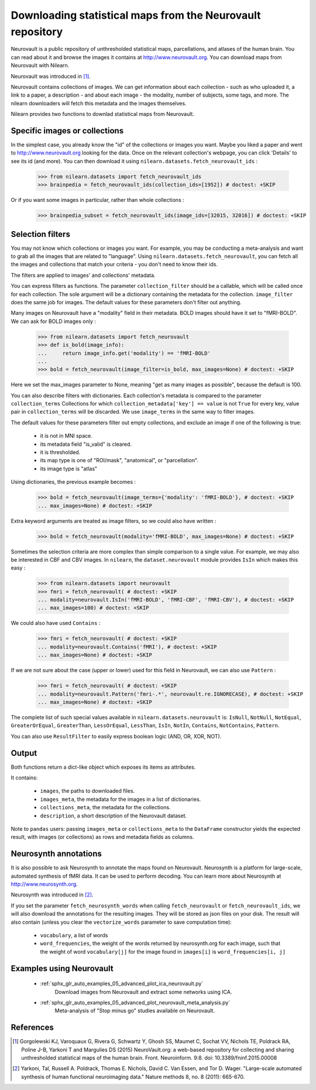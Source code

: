 .. _neurovault:

===========================================================
Downloading statistical maps from the Neurovault repository
===========================================================

Neurovault is a public repository of unthresholded statistical maps,
parcellations, and atlases of the human brain. You can read about it
and browse the images it contains at http://www.neurovault.org. You
can download maps from Neurovault with Nilearn.

Neurovault was introduced in [1]_.

Neurovault contains collections of images. We can get information
about each collection - such as who uploaded it, a link to a paper, a
description - and about each image - the modality, number of subjects,
some tags, and more. The nilearn downloaders will fetch this metadata
and the images themselves.

Nilearn provides two functions to downlad statistical maps from
Neurovault.

Specific images or collections
------------------------------

In the simplest case, you already know the "id" of the collections or
images you want. Maybe you liked a paper and went to
http://www.neurovault.org looking for the data. Once on the relevant
collection's webpage, you can click 'Details' to see its id
(and more). You can then download it using
``nilearn.datasets.fetch_neurovault_ids`` :

    >>> from nilearn.datasets import fetch_neurovault_ids
    >>> brainpedia = fetch_neurovault_ids(collection_ids=[1952]) # doctest: +SKIP

Or if you want some images in particular, rather than whole
collections :

    >>> brainpedia_subset = fetch_neurovault_ids(image_ids=[32015, 32016]) # doctest: +SKIP

Selection filters
-----------------

You may not know which collections or images you want. For example,
you may be conducting a meta-analysis and want to grab all the images
that are related to "language". Using
``nilearn.datasets.fetch_neurovault``, you can fetch all the images and
collections that match your criteria - you don't need to know their
ids.

The filters are applied to images' and collections' metadata.

You can express filters as functions. The parameter
``collection_filter`` should be a callable, which will be called once
for each collection. The sole argument will be a dictionary containing
the metadata for the collection. ``image_filter`` does the same job for
images. The default values for these parameters don't filter out
anything.

Many images on Neurovault have a "modality" field in their metadata.
BOLD images should have it set to "fMRI-BOLD". We can ask for BOLD
images only :

    >>> from nilearn.datasets import fetch_neurovault
    >>> def is_bold(image_info):
    ...     return image_info.get('modality') == 'fMRI-BOLD'
    ...
    >>> bold = fetch_neurovault(image_filter=is_bold, max_images=None) # doctest: +SKIP

Here we set the max_images parameter to None, meaning "get as many
images as possible", because the default is 100.

You can also describe filters with dictionaries. Each collection's
metadata is compared to the parameter ``collection_terms`` Collections
for which ``collection_metadata['key'] == value`` is not ``True`` for
every key, value pair in ``collection_terms`` will be discarded. We use
``image_terms`` in the same way to filter images.

The default values for these parameters filter out empty collections,
and exclude an image if one of the following is true:

   - it is not in MNI space.
   - its metadata field "is_valid" is cleared.
   - it is thresholded.
   - its map type is one of "ROI/mask", "anatomical", or "parcellation".
   - its image type is "atlas"


Using dictionaries, the previous example becomes :

    >>> bold = fetch_neurovault(image_terms={'modality': 'fMRI-BOLD'}, # doctest: +SKIP
    ... max_images=None) # doctest: +SKIP

Extra keyword arguments are treated as image filters, so we could also
have written :

    >>> bold = fetch_neurovault(modality='fMRI-BOLD', max_images=None) # doctest: +SKIP

Sometimes the selection criteria are more complex than simple
comparison to a single value. For example, we may also be interested
in CBF and CBV images. In ``nilearn``, the ``dataset.neurovault`` module
provides ``IsIn`` which makes this easy :

    >>> from nilearn.datasets import neurovault
    >>> fmri = fetch_neurovault( # doctest: +SKIP
    ... modality=neurovault.IsIn('fMRI-BOLD', 'fMRI-CBF', 'fMRI-CBV'), # doctest: +SKIP
    ... max_images=100) # doctest: +SKIP

We could also have used ``Contains`` :

    >>> fmri = fetch_neurovault( # doctest: +SKIP
    ... modality=neurovault.Contains('fMRI'), # doctest: +SKIP
    ... max_images=None) # doctest: +SKIP

If we are not sure about the case (upper or lower) used for this field
in Neurovault, we can also use ``Pattern`` :

    >>> fmri = fetch_neurovault( # doctest: +SKIP
    ... modality=neurovault.Pattern('fmri-.*', neurovault.re.IGNORECASE), # doctest: +SKIP
    ... max_images=None) # doctest: +SKIP

The complete list of such special values available in
``nilearn.datasets.neurovault`` is:
``IsNull``, ``NotNull``, ``NotEqual``, ``GreaterOrEqual``,
``GreaterThan``, ``LessOrEqual``, ``LessThan``, ``IsIn``, ``NotIn``,
``Contains``, ``NotContains``, ``Pattern``.

You can also use ``ResultFilter`` to easily express boolean logic
(AND, OR, XOR, NOT).

Output
------

Both functions return a dict-like object which exposes its items as
attributes.

It contains:

  - ``images``, the paths to downloaded files.
  - ``images_meta``, the metadata for the images in a list of
    dictionaries.
  - ``collections_meta``, the metadata for the collections.
  - ``description``, a short description of the Neurovault dataset.

Note to ``pandas`` users: passing ``images_meta`` or ``collections_meta``
to the ``DataFrame`` constructor yields the expected result, with
images (or collections) as rows and metadata fields as columns.

Neurosynth annotations
----------------------

It is also possible to ask Neurosynth to annotate the maps found on
Neurovault. Neurosynth is a platform for large-scale, automated
synthesis of fMRI data. It can be used to perform decoding.  You can
learn more about Neurosynth at http://www.neurosynth.org.

Neurosynth was introduced in [2]_.

If you set the parameter ``fetch_neurosynth_words`` when calling
``fetch_neurovault`` or ``fetch_neurovault_ids``, we will also
download the annotations for the resulting images. They will be stored
as json files on your disk. The result will also contain (unless you
clear the ``vectorize_words`` parameter to save computation time):

   - ``vocabulary``, a list of words
   - ``word_frequencies``, the weight of the words returned by
     neurosynth.org for each image, such that the weight of word
     ``vocabulary[j]`` for the image found in ``images[i]`` is
     ``word_frequencies[i, j]``

Examples using Neurovault
-------------------------

    - :ref:`sphx_glr_auto_examples_05_advanced_plot_ica_neurovault.py`
          Download images from Neurovault and extract some networks
          using ICA.

    - :ref:`sphx_glr_auto_examples_05_advanced_plot_neurovault_meta_analysis.py`
        Meta-analysis of "Stop minus go" studies available on
        Neurovault.

References
----------

.. [1] Gorgolewski KJ, Varoquaux G, Rivera G, Schwartz Y, Ghosh SS,
   Maumet C, Sochat VV, Nichols TE, Poldrack RA, Poline J-B,
   Yarkoni T and Margulies DS (2015) NeuroVault.org: a web-based
   repository for collecting and sharing unthresholded
   statistical maps of the human brain. Front. Neuroinform. 9:8.
   doi: 10.3389/fninf.2015.00008

.. [2] Yarkoni, Tal, Russell A. Poldrack, Thomas E. Nichols, David
   C. Van Essen, and Tor D. Wager. "Large-scale automated synthesis
   of human functional neuroimaging data." Nature methods 8, no. 8
   (2011): 665-670.



